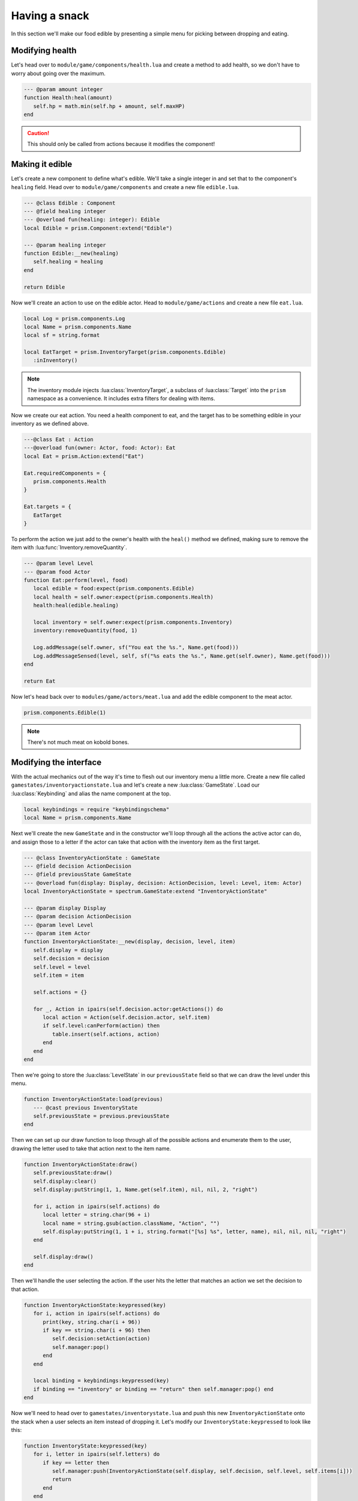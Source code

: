 Having a snack
==============

In this section we'll make our food edible by presenting a simple menu for picking between dropping
and eating.

Modifying health
----------------

Let's head over to ``module/game/components/health.lua`` and create a method to add health, so we
don't have to worry about going over the maximum.

.. code-block:: lua

   --- @param amount integer
   function Health:heal(amount)
      self.hp = math.min(self.hp + amount, self.maxHP)
   end

.. caution::

   This should only be called from actions because it modifies the component!

Making it edible
----------------

Let's create a new component to define what's edible. We'll take a single integer in and set that to
the component's ``healing`` field. Head over to ``module/game/components`` and create a new file
``edible.lua``.

.. code-block:: lua

   --- @class Edible : Component
   --- @field healing integer
   --- @overload fun(healing: integer): Edible
   local Edible = prism.Component:extend("Edible")

   --- @param healing integer
   function Edible:__new(healing)
      self.healing = healing
   end

   return Edible

Now we'll create an action to use on the edible actor. Head to ``module/game/actions`` and create a
new file ``eat.lua``.

.. code-block:: lua

   local Log = prism.components.Log
   local Name = prism.components.Name
   local sf = string.format

   local EatTarget = prism.InventoryTarget(prism.components.Edible)
      :inInventory()

.. note::

   The inventory module injects :lua:class:`InventoryTarget`, a subclass of :lua:class:`Target` into
   the ``prism`` namespace as a convenience. It includes extra filters for dealing with items.

Now we create our eat action. You need a health component to eat, and the target has to be something
edible in your inventory as we defined above.

.. code-block:: lua

   ---@class Eat : Action
   ---@overload fun(owner: Actor, food: Actor): Eat
   local Eat = prism.Action:extend("Eat")

   Eat.requiredComponents = {
      prism.components.Health
   }

   Eat.targets = {
      EatTarget
   }

To perform the action we just add to the owner's health with the ``heal()`` method we defined,
making sure to remove the item with :lua:func:`Inventory.removeQuantity`.

.. code-block:: lua

   --- @param level Level
   --- @param food Actor
   function Eat:perform(level, food)
      local edible = food:expect(prism.components.Edible)
      local health = self.owner:expect(prism.components.Health)
      health:heal(edible.healing)

      local inventory = self.owner:expect(prism.components.Inventory)
      inventory:removeQuantity(food, 1)

      Log.addMessage(self.owner, sf("You eat the %s.", Name.get(food)))
      Log.addMessageSensed(level, self, sf("%s eats the %s.", Name.get(self.owner), Name.get(food)))
   end

   return Eat

.. dropdown:: Complete ``eat.lua``

   `Source <https://github.com/PrismRL/Kicking-Kobolds/blob/part11/modules/game/actions/eat.lua>`_

   .. code:: lua

      local Log = prism.components.Log
      local Name = prism.components.Name
      local sf = string.format

      local EatTarget = prism.InventoryTarget(prism.components.Edible):inInventory()

      ---@class Eat : Action
      ---@overload fun(owner: Actor, food: Actor): Eat
      local Eat = prism.Action:extend("Eat")

      Eat.requiredComponents = {
         prism.components.Health,
      }

      Eat.targets = {
         EatTarget,
      }

      --- @param level Level
      ---@param food Actor
      function Eat:perform(level, food)
         local edible = food:expect(prism.components.Edible)
         local health = self.owner:expect(prism.components.Health)
         health:heal(edible.healing)

         local inventory = self.owner:expect(prism.components.Inventory)
         inventory:removeQuantity(food, 1)

         Log.addMessage(self.owner, sf("You eat the %s.", Name.get(food)))
         Log.addMessageSensed(level, self, sf("%s eats the %s.", Name.get(self.owner), Name.get(food)))
      end

      return Eat

Now let's head back over to ``modules/game/actors/meat.lua`` and add the edible component to the
meat actor.

.. code-block:: lua

   prism.components.Edible(1)

.. note::

   There's not much meat on kobold bones.

Modifying the interface
-----------------------

With the actual mechanics out of the way it's time to flesh out our inventory menu a little more.
Create a new file called ``gamestates/inventoryactionstate.lua`` and let's create a new
:lua:class:`GameState`. Load our :lua:class:`Keybinding` and alias the name component at the top.

.. code-block:: lua

   local keybindings = require "keybindingschema"
   local Name = prism.components.Name

Next we'll create the new ``GameState`` and in the constructor we'll loop through all the actions
the active actor can do, and assign those to a letter if the actor can take that action with the
inventory item as the first target.

.. code-block:: lua

   --- @class InventoryActionState : GameState
   --- @field decision ActionDecision
   --- @field previousState GameState
   --- @overload fun(display: Display, decision: ActionDecision, level: Level, item: Actor)
   local InventoryActionState = spectrum.GameState:extend "InventoryActionState"

   --- @param display Display
   --- @param decision ActionDecision
   --- @param level Level
   --- @param item Actor
   function InventoryActionState:__new(display, decision, level, item)
      self.display = display
      self.decision = decision
      self.level = level
      self.item = item

      self.actions = {}

      for _, Action in ipairs(self.decision.actor:getActions()) do
         local action = Action(self.decision.actor, self.item)
         if self.level:canPerform(action) then
            table.insert(self.actions, action)
         end
      end
   end

Then we're going to store the :lua:class:`LevelState` in our ``previousState`` field so that we can
draw the level under this menu.

.. code-block:: lua

   function InventoryActionState:load(previous)
      --- @cast previous InventoryState
      self.previousState = previous.previousState
   end

Then we can set up our draw function to loop through all of the possible actions and enumerate them
to the user, drawing the letter used to take that action next to the item name.

.. code-block:: lua

   function InventoryActionState:draw()
      self.previousState:draw()
      self.display:clear()
      self.display:putString(1, 1, Name.get(self.item), nil, nil, 2, "right")

      for i, action in ipairs(self.actions) do
         local letter = string.char(96 + i)
         local name = string.gsub(action.className, "Action", "")
         self.display:putString(1, 1 + i, string.format("[%s] %s", letter, name), nil, nil, nil, "right")
      end

      self.display:draw()
   end

Then we'll handle the user selecting the action. If the user hits the letter that matches an action
we set the decision to that action.

.. code-block:: lua

   function InventoryActionState:keypressed(key)
      for i, action in ipairs(self.actions) do
         print(key, string.char(i + 96))
         if key == string.char(i + 96) then
            self.decision:setAction(action)
            self.manager:pop()
         end
      end

      local binding = keybindings:keypressed(key)
      if binding == "inventory" or binding == "return" then self.manager:pop() end
   end

Now we'll need to head over to ``gamestates/inventorystate.lua`` and push this new
``InventoryActionState`` onto the stack when a user selects an item instead of dropping it. Let's
modify our ``InventoryState:keypressed`` to look like this:

.. code-block:: lua

   function InventoryState:keypressed(key)
      for i, letter in ipairs(self.letters) do
         if key == letter then
            self.manager:push(InventoryActionState(self.display, self.decision, self.level, self.items[i]))
            return
         end
      end

      local binding = keybindings:keypressed(key)
      if binding == "inventory" or binding == "return" then self.manager:pop() end
   end

We've got one last thing to handle. When we press a letter right now we just go back to the
inventory screen and nothing happens until we leave that screen. A little strange to say the least!
Let's :lua:func:`GameStateManager.pop` on :lua:func:`GameState.resume` if we have a valid decision.

.. code-block:: lua

   function InventoryState:resume()
      if self.decision:validateResponse() then
         self.manager:pop()
      end
   end

.. dropdown:: Complete ``inventoryactionstate.lua``

   `Source <https://github.com/PrismRL/Kicking-Kobolds/blob/part11/gamestates/inventoryactionstate.lua>`_

   .. code:: lua

      local keybindings = require "keybindingschema"
      local Name = prism.components.Name

      --- @class InventoryActionState : GameState
      --- @field decision ActionDecision
      --- @field previousState GameState
      --- @overload fun(display: Display, decision: ActionDecision, level: Level, item: Actor)
      local InventoryActionState = spectrum.GameState:extend "InventoryActionState"

      --- @param display Display
      --- @param decision ActionDecision
      --- @param level Level
      --- @param item Actor
      function InventoryActionState:__new(display, decision, level, item)
         self.display = display
         self.decision = decision
         self.level = level
         self.item = item

         self.actions = {}

         for _, Action in ipairs(self.decision.actor:getActions()) do
            local action = Action(self.decision.actor, self.item)
            if self.level:canPerform(action) then table.insert(self.actions, action) end
         end
      end

      function InventoryActionState:load(previous)
         --- @cast previous InventoryState
         self.previousState = previous.previousState
      end

      function InventoryActionState:draw()
         self.previousState:draw()
         self.display:clear()
         self.display:putString(1, 1, Name.get(self.item), nil, nil, 2, "right")

         for i, action in ipairs(self.actions) do
            local letter = string.char(96 + i)
            local name = string.gsub(action.className, "Action", "")
            self.display:putString(1, 1 + i, string.format("[%s] %s", letter, name), nil, nil, nil, "right")
         end

         self.display:draw()
      end

      function InventoryActionState:keypressed(key)
         for i, action in ipairs(self.actions) do
            if key == string.char(i + 96) then
               self.decision:setAction(action)
               self.manager:pop()
            end
         end

         local binding = keybindings:keypressed(key)
         if binding == "inventory" or binding == "return" then self.manager:pop() end
      end

      return InventoryActionState

In the next chapter
-------------------

We've made our food edible and expanded the ``InventoryState`` with dynamic action selection. In the
:doc:`next chapter <part12>` we'll go over drop tables and containers like chests, populating the
dungeon with delicious meat and shiny trinkets!
